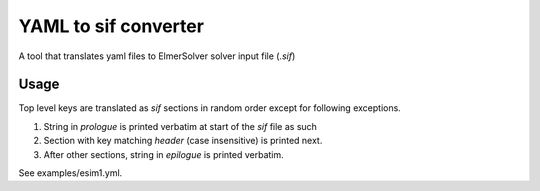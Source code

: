 YAML to sif converter
=====================

A tool that translates yaml files to ElmerSolver solver input file (`.sif`)

Usage
-----

Top level keys are translated as `sif` sections in random order except for following exceptions.

1. String in `prologue` is printed verbatim at start of the `sif` file as such
2. Section with key matching `header` (case insensitive) is printed next.
3. After other sections, string in `epilogue` is printed verbatim.

See examples/esim1.yml.
